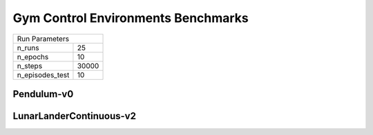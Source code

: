 Gym Control Environments Benchmarks
===================================

===============  ======
Run Parameters
-----------------------
n_runs           25
n_epochs         10
n_steps          30000
n_episodes_test  10
===============  ======

Pendulum-v0
-----------


.. container:: twocol

    .. container:: leftside

        .. highlight:: yaml
        .. literalinclude:: ../../../results/params/Pendulum-v0.yaml
            :lines: 3-

    .. container:: rightside

        .. image:: ../../../results/plots/Pendulum-v0/J.png
           :width: 400
        .. image:: ../../../results/plots/Pendulum-v0/R.png
           :width: 400
        .. image:: ../../../results/plots/Pendulum-v0/entropy.png
           :width: 400


LunarLanderContinuous-v2
------------------------


.. container:: twocol

    .. container:: leftside

        .. highlight:: yaml
        .. literalinclude:: ../../../results/params/LunarLanderContinuous-v2.yaml
            :lines: 3-

    .. container:: rightside

        .. image:: ../../../results/plots/LunarLanderContinuous-v2/J.png
           :width: 400
        .. image:: ../../../results/plots/LunarLanderContinuous-v2/R.png
           :width: 400
        .. image:: ../../../results/plots/LunarLanderContinuous-v2/entropy.png
           :width: 400

